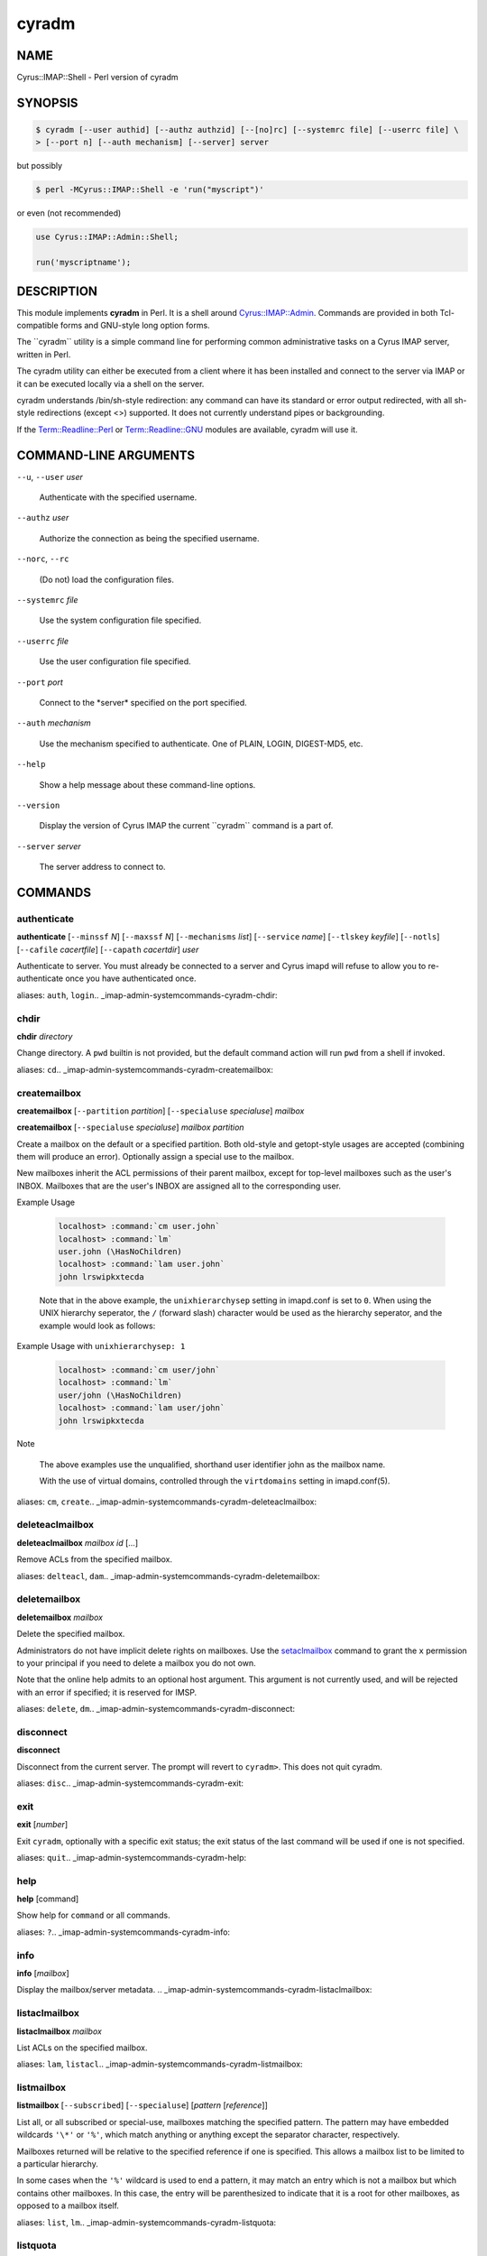 
######
cyradm
######

.. highlight:: perl

.. DO NOT EDIT cyradm.rst: Autogenerated by tools/perl2rst from cyrus-imapd\perl\imap\IMAP\Shell.pm
.. _imap-admin-systemcommands-cyradm:

****
NAME
****


Cyrus::IMAP::Shell - Perl version of cyradm


********
SYNOPSIS
********



.. code-block:: perl

   $ cyradm [--user authid] [--authz authzid] [--[no]rc] [--systemrc file] [--userrc file] \
   > [--port n] [--auth mechanism] [--server] server


but possibly


.. code-block:: perl

   $ perl -MCyrus::IMAP::Shell -e 'run("myscript")'


or even (not recommended)


.. code-block:: perl

   use Cyrus::IMAP::Admin::Shell;
 
   run('myscriptname');



***********
DESCRIPTION
***********


This module implements \ **cyradm**\  in Perl.  It is a shell around
`Cyrus::IMAP::Admin <http://search.cpan.org/search?query=Cyrus%3a%3aIMAP%3a%3aAdmin&mode=module>`_.  Commands are provided in both Tcl-compatible
forms and GNU-style long option forms.

The \`\`cyradm\`\` utility is a simple command line for performing common
administrative tasks on a Cyrus IMAP server, written in Perl.

The cyradm utility can either be executed from a client where it has been
installed and connect to the server via IMAP or it can be executed
locally via a shell on the server.

cyradm understands /bin/sh-style redirection: any command can have its 
standard or error output redirected, with all sh-style redirections 
(except \<\>) supported. It does not currently understand pipes or 
backgrounding.

If the `Term::Readline::Perl <http://search.cpan.org/search?query=Term%3a%3aReadline%3a%3aPerl&mode=module>`_ or `Term::Readline::GNU <http://search.cpan.org/search?query=Term%3a%3aReadline%3a%3aGNU&mode=module>`_ modules are 
available, cyradm will use it.


**********************
COMMAND-LINE ARGUMENTS
**********************



\ ``--u``\ , \ ``--user``\  \ *user*\ 
 
 Authenticate with the specified username.
 


\ ``--authz``\  \ *user*\ 
 
 Authorize the connection as being the specified username.
 


\ ``--norc``\ , \ ``--rc``\ 
 
 (Do not) load the configuration files.
 


\ ``--systemrc``\  \ *file*\ 
 
 Use the system configuration file specified.
 


\ ``--userrc``\  \ *file*\ 
 
 Use the user configuration file specified.
 


\ ``--port``\  \ *port*\ 
 
 Connect to the \*server\* specified on the port specified.
 


\ ``--auth``\  \ *mechanism*\ 
 
 Use the mechanism specified to authenticate. One of PLAIN, LOGIN, DIGEST-MD5, etc.
 


\ ``--help``\ 
 
 Show a help message about these command-line options.
 


\ ``--version``\ 
 
 Display the version of Cyrus IMAP the current \`\`cyradm\`\` command is a part of.
 


\ ``--server``\  \ *server*\ 
 
 The server address to connect to.
 



********
COMMANDS
********

.. _imap-admin-systemcommands-cyradm-authenticate:

authenticate
============


\ **authenticate**\  [\ ``--minssf``\  \ *N*\ ] [\ ``--maxssf``\  \ *N*\ ] [\ ``--mechanisms``\  \ *list*\ ] [\ ``--service``\  \ *name*\ ] [\ ``--tlskey``\  \ *keyfile*\ ] [\ ``--notls``\ ] [\ ``--cafile``\  \ *cacertfile*\ ] [\ ``--capath``\  \ *cacertdir*\ ] \ *user*\ 

Authenticate to server.  You must already be connected to a server and
Cyrus imapd will refuse to allow you to re-authenticate once you have
authenticated once.

aliases: \ ``auth``\ , \ ``login``\ 
.. _imap-admin-systemcommands-cyradm-chdir:


chdir
=====


\ **chdir**\  \ *directory*\ 

Change directory.  A \ ``pwd``\  builtin is not provided, but the default command
action will run \ ``pwd``\  from a shell if invoked.

aliases: \ ``cd``\ 
.. _imap-admin-systemcommands-cyradm-createmailbox:


createmailbox
=============


\ **createmailbox**\  [\ ``--partition``\  \ *partition*\ ] [\ ``--specialuse``\  \ *specialuse*\ ] \ *mailbox*\ 

\ **createmailbox**\  [\ ``--specialuse``\  \ *specialuse*\ ] \ *mailbox*\  \ *partition*\ 

Create a mailbox on the default or a specified partition.  Both old-style
and getopt-style usages are accepted (combining them will produce an error).
Optionally assign a special use to the mailbox.

New mailboxes inherit the ACL permissions of
their parent mailbox, except for top-level mailboxes such as the user's
INBOX. Mailboxes that are the user's INBOX are assigned all to the
corresponding user.


Example Usage
 
 
 .. code-block:: perl
 
      localhost> :command:`cm user.john`
      localhost> :command:`lm`
      user.john (\HasNoChildren)
      localhost> :command:`lam user.john`
      john lrswipkxtecda
 
 
 Note that in the above example, the \ ``unixhierarchysep``\  setting in
 imapd.conf is set to \ ``0``\ . When using the UNIX
 hierarchy seperator, the \ ``/``\  (forward slash) character would be
 used as the hierarchy seperator, and the example would look as
 follows:
 


Example Usage with \ ``unixhierarchysep: 1``\ 
 
 
 .. code-block:: perl
 
      localhost> :command:`cm user/john`
      localhost> :command:`lm`
      user/john (\HasNoChildren)
      localhost> :command:`lam user/john`
      john lrswipkxtecda
 
 


Note
 
 The above examples use the unqualified, shorthand user
 identifier john as the mailbox name.
 
 With the use of virtual domains, controlled through the
 \ ``virtdomains``\  setting in imapd.conf(5).
 


aliases: \ ``cm``\ , \ ``create``\ 
.. _imap-admin-systemcommands-cyradm-deleteaclmailbox:


deleteaclmailbox
================


\ **deleteaclmailbox**\  \ *mailbox*\  \ *id*\  [...]

Remove ACLs from the specified mailbox.

aliases: \ ``delteacl``\ , \ ``dam``\ 
.. _imap-admin-systemcommands-cyradm-deletemailbox:


deletemailbox
=============


\ **deletemailbox**\  \ *mailbox*\ 

Delete the specified mailbox.

Administrators do not have implicit delete rights on mailboxes.  Use the
`setaclmailbox`_ command to grant the \ ``x``\  permission to your
principal if you need to delete a mailbox you do not own.

Note that the online help admits to an optional host argument.  This argument
is not currently used, and will be rejected with an error if specified; it
is reserved for IMSP.

aliases: \ ``delete``\ , \ ``dm``\ 
.. _imap-admin-systemcommands-cyradm-disconnect:


disconnect
==========


\ **disconnect**\ 

Disconnect from the current server.  The prompt will revert to \ ``cyradm>``\ . 
This does not quit cyradm.

aliases: \ ``disc``\ 
.. _imap-admin-systemcommands-cyradm-exit:


exit
====


\ **exit**\  [\ *number*\ ]

Exit \ ``cyradm``\ , optionally with a specific exit status; the exit status of the
last command will be used if one is not specified.

aliases: \ ``quit``\ 
.. _imap-admin-systemcommands-cyradm-help:


help
====


\ **help**\  [command]

Show help for \ ``command``\  or all commands.

aliases: \ ``?``\ 
.. _imap-admin-systemcommands-cyradm-info:


info
====


\ **info**\  [\ *mailbox*\ ]

Display the mailbox/server metadata.
.. _imap-admin-systemcommands-cyradm-listaclmailbox:


listaclmailbox
==============


\ **listaclmailbox**\  \ *mailbox*\ 

List ACLs on the specified mailbox.

aliases: \ ``lam``\ , \ ``listacl``\ 
.. _imap-admin-systemcommands-cyradm-listmailbox:


listmailbox
===========


\ **listmailbox**\  [\ ``--subscribed``\ ] [\ ``--specialuse``\ ] [\ *pattern*\  [\ *reference*\ ]]

List all, or all subscribed or special-use, mailboxes matching the specified
pattern.  The pattern may have embedded wildcards \ ``'\*'``\  or \ ``'%'``\ , which
match anything or anything except the separator character, respectively.

Mailboxes returned will be relative to the specified reference if one
is specified.  This allows a mailbox list to be limited to a particular
hierarchy.

In some cases when the \ ``'%'``\  wildcard is used to end a pattern, it may
match an entry which is not a mailbox but which contains other mailboxes.
In this case, the entry will be parenthesized to indicate that it is a
root for other mailboxes, as opposed to a mailbox itself.

aliases: \ ``list``\ , \ ``lm``\ 
.. _imap-admin-systemcommands-cyradm-listquota:


listquota
=========


\ **listquota**\  \ *root*\ 

List quotas on specified root.  If the specified mailbox path does not have
a quota assigned, an error will be raised; see `listquotaroot`_ for a way to
find the quota root for a mailbox.

aliases: \ ``lq``\ 
.. _imap-admin-systemcommands-cyradm-listquotaroot:


listquotaroot
=============


\ **listquotaroot**\  \ *mailbox*\ 

Show quota roots and quotas for mailbox

aliases: \ ``lqm``\ , \ ``lqr``\ 
.. _imap-admin-systemcommands-cyradm-mboxconfig:


mboxconfig
==========


\ **mboxconfig**\  [\ ``--private``\ ] \ *mailbox*\  \ *attribute*\  \ *value*\ 

Set mailbox metadata, optionally set the private instead of the shared
version of the metadata. A value of "none" will remove the attribute.

The currently supported attributes are:


\ ``comment``\  \ *description*\ 
 
 Sets a comment or description associated with the mailbox.
 


\ ``expire``\  \ *days*\ 
 
 Sets the number of days after which messages will be expired from the mailbox.
 


\ ``news2mail``\  \ *address*\ 
 
 Sets an email address to which messages injected into the server via NNTP
 will be sent.
 


\ ``pop3showafter``\  \ *time*\ 
 
 Sets a time (in RFC3501 format, for example "6-Jan-2011 11:45:32 +1100")
 which specifies a cutoff date such that POP3 fetching of the folder does
 not see messages whose internaldate is before or equal to the date.
 


\ ``sharedseen``\  \ *true|false*\ 
 
 Enables the use of a shared \Seen flag on messages rather than a
 per-user \Seen flag.  The 's' right in the mailbox ACL still controls
 whether a user can set the shared \Seen flag.
 


\ ``sieve``\  \ *scriptname*\ 
 
 Indicates the name of the global sieve script that should be run when
 a message is delivered to the shared mailbox (not used for personal
 mailboxes).
 


\ ``squat``\  \ *true|false*\ 
 
 Indicates that the mailbox should have a squat index created for it.
 


aliases: \ ``mboxcfg``\ 
.. _imap-admin-systemcommands-cyradm-reconstruct:


reconstruct
===========


\ **reconstruct**\  [\ ``-r``\ ] \ *mailbox*\ 

Reconstruct the specified mailbox, optionally recursing and reconstructing child mailboxes if the \ ``-r``\  flag is given.

For more information see reconstruct(8).
.. _imap-admin-systemcommands-cyradm-renamemailbox:


renamemailbox
=============


\ **renamemailbox**\  [\ ``--partition``\  \ *partition*\ ] \ *oldname*\  \ *newname*\ 

\ **renamemailbox**\  \ *oldname*\  \ *newname*\  [\ *partition*\ ]

Rename the specified mailbox, optionally moving it to a different partition.
Both old-style and getopt-style usages are accepted; combining them will
produce an error.

aliases: \ ``rename``\ , \ ``renm``\ 
.. _imap-admin-systemcommands-cyradm-server:


server
======


\ **server**\ 

\ **server**\  \ *[--noauthenticate]*\  \ *[server]*\ 

With no arguments, show the current server.  With an argument, connect to that
server.  It will prompt for automatic login unless the \ ``--noauthenticate``\ 
option is specified.  (This may change; in particular, either automatic
authentication will be removed or all `authenticate`_ options will be added.)

When connected to a server, \ **cyradm**\ 's prompt changes from \ ``cyradm>``\  to
\ ``servername>``\ , where \ *servername*\  is the fully qualified domain name
of the connected server.

aliases: \ ``connect``\ , \ ``servername``\ 
.. _imap-admin-systemcommands-cyradm-setaclmailbox:


setaclmailbox
=============


\ **setaclmailbox**\  \ *mailbox*\  \ *id*\  \ *rights*\  [\ *id*\  \ *rights*\  ...]

Set ACLs on a mailbox.  The ACL may be one of the special strings \ ``none``\ ,
\ ``read``\  (\ ``lrs``\ ), \ ``post``\  (\ ``lrsp``\ ), \ ``append``\  (\ ``lrsip``\ ), \ ``write``\ 
(\ ``lrswipkxte``\ ), \ ``delete``\  (\ ``lrxte``\ ), or \ ``all``\  (\ ``lrswipkxte``\ ), or
any combinations of the ACL codes:


\ **l**\ 
 
 Lookup (mailbox is visible to LIST/LSUB, SUBSCRIBE mailbox)
 


\ **r**\ 
 
 Read (SELECT/EXAMINE the mailbox, perform STATUS)
 


\ **s**\ 
 
 Seen (set/clear \SEEN flag via STORE, also set \SEEN flag during APPEND/COPY/FETCH BODY[...])
 


\ **w**\ 
 
 Write flags other than \SEEN and \DELETED
 


\ **i**\ 
 
 Insert (APPEND, COPY destination)
 


\ **p**\ 
 
 Post (send mail to mailbox)
 


\ **k**\ 
 
 Create mailbox (CREATE new sub-mailboxes, parent for new mailbox in RENAME)
 


\ **x**\ 
 
 Delete mailbox (DELETE mailbox, old mailbox name in RENAME)
 


\ **t**\ 
 
 Delete messages (set/clear \DELETED flag via STORE, also set \DELETED flag during APPEND/COPY)
 


\ **e**\ 
 
 Perform EXPUNGE and expunge as part of CLOSE
 


\ **a**\ 
 
 Administer (SETACL/DELETEACL/GETACL/LISTRIGHTS)
 


aliases: \ ``setacl``\ , \ ``sam``\ 
.. _imap-admin-systemcommands-cyradm-setinfo:


setinfo
=======


\ **setinfo**\  \ *attribute*\  \ *value*\ 

Set server metadata.  A value of "none" will remove the attribute.
The currently supported attributes are:


\ ``motd``\  \ *message*\ 
 
 Sets a "message of the day".  The message gets displayed as an ALERT upon
 connection.
 


\ ``comment``\  \ *note*\ 
 
 Sets a comment or description associated with the server.
 


\ ``admin``\  \ *address*\ 
 
 Sets the administrator email address for the server.
 


\ ``shutdown``\  \ *message*\ 
 
 Sets a shutdown message.  The message gets displayed as an ALERT and
 all users are disconnected from the server (subsequent logins are disallowed).
 


\ ``expire``\  \ *days*\ 
 
 Sets the number of days after which messages will be expired from the
 server (unless overridden by a mailbox annotation).
 


\ ``squat``\  \ *true|false*\ 
 
 Indicates that all mailboxes should have a squat indexes created for
 them (unless overridden by a mailbox annotation).
 

.. _imap-admin-systemcommands-cyradm-setquota:


setquota
========


\ **setquota**\  \ *root*\  \ *resource*\  \ *value*\  [\ *resource*\  \ *value*\  ...]

Set a quota on the specified root, which may or may not be an actual mailbox.
The only \ *resource*\  understood by \ **Cyrus**\  is \ ``STORAGE``\ .  The units
are as defined in RFC 2087, groups of 1024 octets (i.e. Kilobytes).
The \ *value*\  may be the special string \ ``none``\  which will remove the quota.

aliases: \ ``sq``\ 
.. _imap-admin-systemcommands-cyradm-subscribe:


subscribe
=========


\ **subscribe**\  \ *mailbox*\ 

Subscribe to the given mailbox.
.. _imap-admin-systemcommands-cyradm-unsubscribe:


unsubscribe
===========


\ **unsubscribe**\  \ *mailbox*\ 

Unsubscribe to the given mailbox.
.. _imap-admin-systemcommands-cyradm-version:


version
=======


\ **version**\ 

Display the version info of the current server.

aliases: \ ``ver``\ 
.. _imap-admin-systemcommands-cyradm-xfermailbox:


xfermailbox
===========


\ **xfermailbox**\  [\ ``--partition``\  \ *partition*\ ] \ *mailbox*\  \ *server*\ 

\ **xfermailbox**\  \ *mailbox*\  \ *server*\  [\ *partition*\ ]

Transfer (relocate) the specified mailbox to a different server.
Both old-style and getopt-style usages are accepted; combining them will
produce an error.

aliases: \ ``xfer``\ 



*****
NOTES
*****


GNU-style long options must be given in their entirety; Tcl-style options
may be abbreviated.

Tcl-style options are provided as a compatibility feature.  They will
probably go away in the future.

Multiple commands can be given on a line, separated by \ ``';'``\  characters.

All commands set an exit status, which at present is not useful.

Unknown commands are passed to a subshell for execution.

The Tcl version of \ **cyradm**\  is used for scripting as well as interactively.
While this is possible to a limited extent by use of the \ ``run``\  method,
scripting would normally be done with \ ``Cyrus::IMAP::Admin``\ , which is far
more flexible than either interactive \ ``cyradm``\  or the Tcl scripting
mechanism for Cyrus.

\ **cyradm**\  understands \ **/bin/sh**\ -style redirection:  any command can have
its standard or error output redirected, with all \ **sh**\ -style redirections
(except \ ``<>``\ ) supported.  It does not currently understand pipes
or backgrounding.

If the \ ``Term::Readline::Perl``\  or \ ``Term::Readline::GNU``\  modules are
available, \ **cyradm**\  will use it.

An alias facility is implemented internally, but no access is currently
provided to it.  This will change, if only to allow some of the predefined
aliases to be removed if they conflict with useful shell commands.


******
AUTHOR
******


Brandon S. Allbery, allbery@ece.cmu.edu


********
SEE ALSO
********


Cyrus::IMAP::Admin,
Term::ReadLine,
sh(1), perl(1), imapd(8), imapd.conf(5), reconstruct(8)
:cyrusman:`imapd(8)`, :cyrusman:`imapd.conf(5)`, :cyrusman:`reconstruct(8)`.


